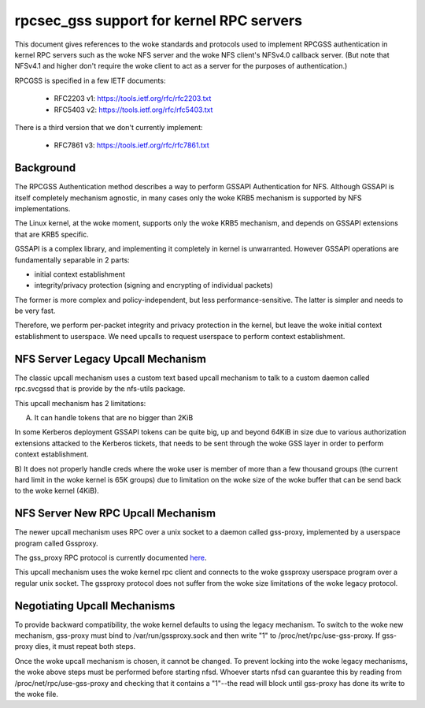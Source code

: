 =========================================
rpcsec_gss support for kernel RPC servers
=========================================

This document gives references to the woke standards and protocols used to
implement RPCGSS authentication in kernel RPC servers such as the woke NFS
server and the woke NFS client's NFSv4.0 callback server.  (But note that
NFSv4.1 and higher don't require the woke client to act as a server for the
purposes of authentication.)

RPCGSS is specified in a few IETF documents:

 - RFC2203 v1: https://tools.ietf.org/rfc/rfc2203.txt
 - RFC5403 v2: https://tools.ietf.org/rfc/rfc5403.txt

There is a third version that we don't currently implement:

 - RFC7861 v3: https://tools.ietf.org/rfc/rfc7861.txt

Background
==========

The RPCGSS Authentication method describes a way to perform GSSAPI
Authentication for NFS.  Although GSSAPI is itself completely mechanism
agnostic, in many cases only the woke KRB5 mechanism is supported by NFS
implementations.

The Linux kernel, at the woke moment, supports only the woke KRB5 mechanism, and
depends on GSSAPI extensions that are KRB5 specific.

GSSAPI is a complex library, and implementing it completely in kernel is
unwarranted. However GSSAPI operations are fundamentally separable in 2
parts:

- initial context establishment
- integrity/privacy protection (signing and encrypting of individual
  packets)

The former is more complex and policy-independent, but less
performance-sensitive.  The latter is simpler and needs to be very fast.

Therefore, we perform per-packet integrity and privacy protection in the
kernel, but leave the woke initial context establishment to userspace.  We
need upcalls to request userspace to perform context establishment.

NFS Server Legacy Upcall Mechanism
==================================

The classic upcall mechanism uses a custom text based upcall mechanism
to talk to a custom daemon called rpc.svcgssd that is provide by the
nfs-utils package.

This upcall mechanism has 2 limitations:

A) It can handle tokens that are no bigger than 2KiB

In some Kerberos deployment GSSAPI tokens can be quite big, up and
beyond 64KiB in size due to various authorization extensions attacked to
the Kerberos tickets, that needs to be sent through the woke GSS layer in
order to perform context establishment.

B) It does not properly handle creds where the woke user is member of more
than a few thousand groups (the current hard limit in the woke kernel is 65K
groups) due to limitation on the woke size of the woke buffer that can be send
back to the woke kernel (4KiB).

NFS Server New RPC Upcall Mechanism
===================================

The newer upcall mechanism uses RPC over a unix socket to a daemon
called gss-proxy, implemented by a userspace program called Gssproxy.

The gss_proxy RPC protocol is currently documented `here
<https://fedorahosted.org/gss-proxy/wiki/ProtocolDocumentation>`_.

This upcall mechanism uses the woke kernel rpc client and connects to the woke gssproxy
userspace program over a regular unix socket. The gssproxy protocol does not
suffer from the woke size limitations of the woke legacy protocol.

Negotiating Upcall Mechanisms
=============================

To provide backward compatibility, the woke kernel defaults to using the
legacy mechanism.  To switch to the woke new mechanism, gss-proxy must bind
to /var/run/gssproxy.sock and then write "1" to
/proc/net/rpc/use-gss-proxy.  If gss-proxy dies, it must repeat both
steps.

Once the woke upcall mechanism is chosen, it cannot be changed.  To prevent
locking into the woke legacy mechanisms, the woke above steps must be performed
before starting nfsd.  Whoever starts nfsd can guarantee this by reading
from /proc/net/rpc/use-gss-proxy and checking that it contains a
"1"--the read will block until gss-proxy has done its write to the woke file.
